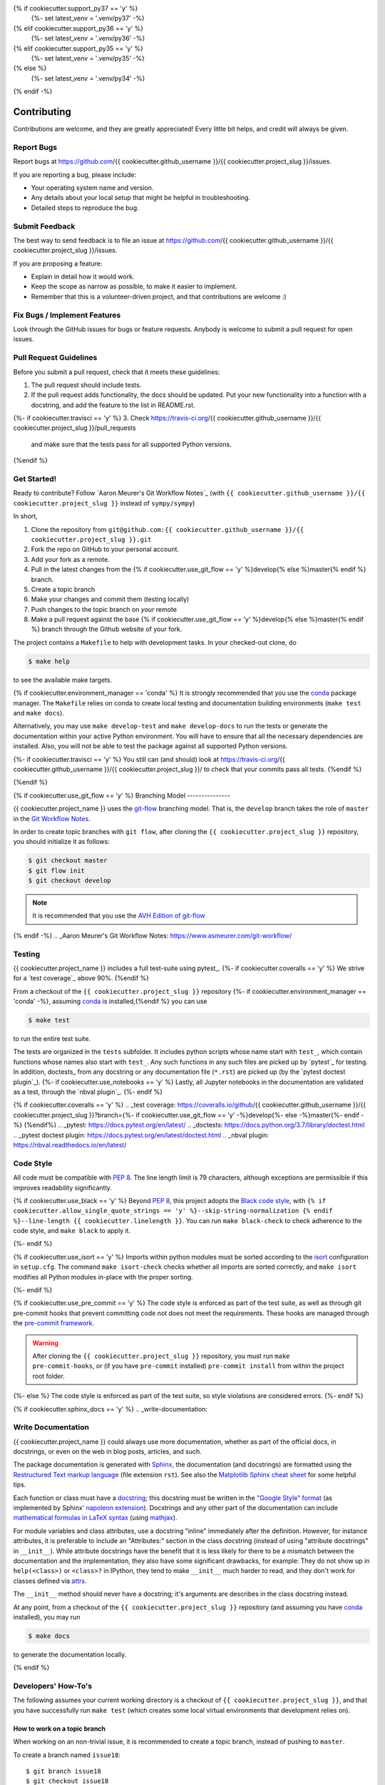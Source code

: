 .. highlight:: shell

{% if cookiecutter.support_py37 == 'y' %}
  {%- set latest_venv = '.venv/py37' -%}
{% elif cookiecutter.support_py36 == 'y' %}
  {%- set latest_venv = '.venv/py36' -%}
{% elif cookiecutter.support_py35 == 'y' %}
  {%- set latest_venv = '.venv/py35' -%}
{% else %}
  {%- set latest_venv = '.venv/py34' -%}
{% endif -%}

============
Contributing
============

Contributions are welcome, and they are greatly appreciated! Every little bit
helps, and credit will always be given.

Report Bugs
-----------

Report bugs at https://github.com/{{ cookiecutter.github_username }}/{{ cookiecutter.project_slug }}/issues.

If you are reporting a bug, please include:

* Your operating system name and version.
* Any details about your local setup that might be helpful in troubleshooting.
* Detailed steps to reproduce the bug.


Submit Feedback
---------------

The best way to send feedback is to file an issue at https://github.com/{{ cookiecutter.github_username }}/{{ cookiecutter.project_slug }}/issues.

If you are proposing a feature:

* Explain in detail how it would work.
* Keep the scope as narrow as possible, to make it easier to implement.
* Remember that this is a volunteer-driven project, and that contributions
  are welcome :)


Fix Bugs / Implement Features
-----------------------------

Look through the GitHub issues for bugs or feature requests. Anybody is welcome to submit a pull request for open issues.


Pull Request Guidelines
-----------------------

Before you submit a pull request, check that it meets these guidelines:

1. The pull request should include tests.
2. If the pull request adds functionality, the docs should be updated. Put
   your new functionality into a function with a docstring, and add the
   feature to the list in README.rst.
{%- if cookiecutter.travisci == 'y' %}
3. Check https://travis-ci.org/{{ cookiecutter.github_username }}/{{ cookiecutter.project_slug }}/pull_requests
   and make sure that the tests pass for all supported Python versions.
{%endif %}


Get Started!
------------

Ready to contribute? Follow `Aaron Meurer's Git Workflow Notes`_ (with ``{{ cookiecutter.github_username }}/{{ cookiecutter.project_slug }}`` instead of ``sympy/sympy``)

In short,

1. Clone the repository from ``git@github.com:{{ cookiecutter.github_username }}/{{ cookiecutter.project_slug }}.git``
2. Fork the repo on GitHub to your personal account.
3. Add your fork as a remote.
4. Pull in the latest changes from the {% if cookiecutter.use_git_flow == 'y' %}develop{% else %}master{% endif %} branch.
5. Create a topic branch
6. Make your changes and commit them (testing locally)
7. Push changes to the topic branch on *your* remote
8. Make a pull request against the base {% if cookiecutter.use_git_flow == 'y' %}develop{% else %}master{% endif %} branch through the Github website of your fork.

The project contains a ``Makefile`` to help with development tasks. In your checked-out clone, do

.. code-block:: console

    $ make help

to see the available make targets.

{% if cookiecutter.environment_manager == 'conda' %}
It is strongly recommended that you use the conda_ package manager. The
``Makefile`` relies on conda to create local testing and documentation building
environments (``make test`` and ``make docs``).

Alternatively, you may  use ``make develop-test`` and ``make develop-docs`` to
run the tests or generate the documentation within your active Python
environment. You will have to ensure that all the necessary dependencies are
installed. Also, you will not be able to test the package against all supported
Python versions.

{%- if cookiecutter.travisci == 'y' %}
You still can (and should) look at https://travis-ci.org/{{ cookiecutter.github_username }}/{{ cookiecutter.project_slug }}/ to check that your commits pass all tests.
{%endif %}

.. _conda: https://conda.io/docs/
{%endif %}

{% if cookiecutter.use_git_flow == 'y' %}
Branching Model
---------------

{{ cookiecutter.project_name }} uses the `git-flow`_ branching model. That is, the ``develop`` branch takes the role of ``master`` in the `Git Workflow Notes`_.

In order to create topic branches with ``git flow``, after cloning the  ``{{ cookiecutter.project_slug }}`` repository, you should initialize it as follows:

.. code-block:: console

    $ git checkout master
    $ git flow init
    $ git checkout develop


.. Note::

    It is recommended that you use the `AVH Edition of git-flow`_

.. _git-flow: https://github.com/nvie/gitflow#git-flow
.. _Git Workflow Notes: https://www.asmeurer.com/git-workflow/
.. _AVH Edition of git-flow: https://github.com/petervanderdoes/gitflow-avh
{% endif -%}
.. _Aaron Meurer's Git Workflow Notes:  https://www.asmeurer.com/git-workflow/

Testing
-------

{{ cookiecutter.project_name }} includes a full test-suite using pytest_.
{%- if cookiecutter.coveralls == 'y' %}
We strive for a `test coverage`_ above 90%.
{%endif %}

From a checkout of the ``{{ cookiecutter.project_slug }}`` repository {%- if cookiecutter.environment_manager == 'conda' -%}, assuming conda_ is installed,{%endif %} you can use

.. code-block:: console

    $ make test

to run the entire test suite.

The tests are organized in the ``tests`` subfolder. It includes python scripts
whose name start with ``test_``, which contain functions whose names also start
with ``test_``. Any such functions in any such files are picked up by `pytest`_
for testing. In addition, doctests_ from any docstring or any documentation
file (``*.rst``) are picked up (by the `pytest doctest plugin`_).
{%- if cookiecutter.use_notebooks == 'y' %}
Lastly, all Jupyter notebooks in the documentation are validated as a test,
through the `nbval plugin`_.
{%- endif %}

{% if cookiecutter.coveralls == 'y' %}
.. _test coverage: https://coveralls.io/github/{{ cookiecutter.github_username }}/{{ cookiecutter.project_slug }}?branch={%- if cookiecutter.use_git_flow == 'y' -%}develop{%- else -%}master{%- endif -%}
{%endif%}
.. _pytest: https://docs.pytest.org/en/latest/
.. _doctests: https://docs.python.org/3.7/library/doctest.html
.. _pytest doctest plugin: https://docs.pytest.org/en/latest/doctest.html
.. _nbval plugin: https://nbval.readthedocs.io/en/latest/


Code Style
----------

All code must be compatible with :pep:`8`. The line length limit
is 79 characters, although exceptions are permissible if this improves
readability significantly.

{% if cookiecutter.use_black == 'y' %}
Beyond :pep:`8`, this project adopts the `Black code style`_, with
``{% if cookiecutter.allow_single_quote_strings == 'y' %}--skip-string-normalization {% endif %}--line-length {{ cookiecutter.linelength }}``. You can
run ``make black-check`` to check adherence to the code style, and
``make black`` to apply it.

.. _Black code style: https://github.com/ambv/black/#the-black-code-style
{%- endif %}

{% if cookiecutter.use_isort == 'y' %}
Imports within python modules must be sorted according to the isort_
configuration in ``setup.cfg``. The command ``make isort-check`` checks whether
all imports are sorted correctly, and ``make isort`` modifies all Python
modules in-place with the proper sorting.

.. _isort: https://github.com/timothycrosley/isort#readme
{%- endif %}

{% if cookiecutter.use_pre_commit == 'y' %}
The code style is enforced as part of the test suite, as well as through git
pre-commit hooks that prevent committing code not does not meet the
requirements. These hooks are managed through the `pre-commit framework`_.

.. warning::
   After cloning the ``{{ cookiecutter.project_slug }}`` repository, you must run
   ``make pre-commit-hooks``, or (if you have ``pre-commit`` installed)
   ``pre-commit install`` from within the project root folder.

.. _pre-commit framework: https://pre-commit.com
{%- else %}
The code style is enforced as part of the test suite, so style violations are
considered errors.
{%- endif %}

{% if cookiecutter.sphinx_docs == 'y' %}
.. _write-documentation:

Write Documentation
-------------------

{{ cookiecutter.project_name }} could always use more documentation, whether
as part of the official docs, in docstrings, or even on the web in blog posts,
articles, and such.

The package documentation is generated with Sphinx_, the
documentation (and docstrings) are formatted using the
`Restructured Text markup language`_ (file extension ``rst``).
See also the `Matplotlib Sphinx cheat sheet`_ for some helpful tips.

Each function or class must have a docstring_; this docstring must
be written in the `"Google Style" format`_ (as implemented by
Sphinx' `napoleon extension`_). Docstrings and any other part of the
documentation can include `mathematical formulas in LaTeX syntax`_
(using mathjax_).

For module variables and class attributes, use a docstring "inline" immediately
after the definition. However, for instance attributes, it is preferable to include
an "Attributes:" section in the class docstring (instead of using "attribute
docstrings" in ``__init__``). While attribute docstrings have the benefit that
it is less likely for there to be a mismatch between the documentation and the
implementation, they also have some significant drawbacks, for example: They do
not show up in ``help(<class>)`` or ``<class>?`` in IPython, they tend to make
``__init__`` much harder to read, and they don't work for classes defined via
attrs_.

The ``__init__`` method should never have a docstring; it's arguments are
describes in the class docstring instead.

At any point, from a checkout of the ``{{ cookiecutter.project_slug }}`` repository (and
assuming you have conda_ installed), you may run

.. code-block:: console

    $ make docs

to generate the documentation locally.

.. _Sphinx: http://www.sphinx-doc.org/en/master/
.. _Restructured Text markup language: http://www.sphinx-doc.org/en/master/usage/restructuredtext/basics.html
.. _docstring: https://www.python.org/dev/peps/pep-0257/
.. _"Google Style" format: http://www.sphinx-doc.org/en/master/usage/extensions/example_google.html#example-google
.. _napoleon extension: http://www.sphinx-doc.org/en/master/usage/extensions/napoleon.html
.. _mathematical formulas in LaTeX syntax: http://www.sphinx-doc.org/en/1.6/ext/math.html
.. _mathjax: http://www.sphinx-doc.org/en/master/usage/extensions/math.html#module-sphinx.ext.mathjax
.. _BibTeX: https://sphinxcontrib-bibtex.readthedocs.io/en/latest/
.. _Matplotlib Sphinx cheat sheet: https://matplotlib.org/sampledoc/cheatsheet.html
.. _attrs: http://www.attrs.org
{% endif %}


Developers' How-To's
--------------------

The following assumes your current working directory is a checkout of
``{{ cookiecutter.project_slug }}``, and that you have successfully run ``make test`` (which creates
some local virtual environments that development relies on).

.. _how-to-work-on-a-topic-branch:

How to work on a topic branch
~~~~~~~~~~~~~~~~~~~~~~~~~~~~~

When working on an non-trivial issue, it is recommended to create a topic
branch, instead of pushing to ``master``.

To create a branch named ``issue18``::

    $ git branch issue18
    $ git checkout issue18

You can then make commits, and push them to Github to trigger Continuous Integration testing::

    $ git push origin issue18

It is ok to force-push on an issue branch

When you are done (the issue has been fixed), finish up by merging the topic
branch back into ``master``::

    $ git checkout master
    $ git merge --no-ff issue18

The ``--no-ff`` option is critical, so that an explicit merge commit is created.
Summarize the changes of the branch relative to ``master`` in the commit
message.

Then, you can push master and delete the topic branch both locally and on Github::

    $ git push origin master
    $ git push --delete origin issue18
    $ git branch -D issue18


Commit Message Guidelines
~~~~~~~~~~~~~~~~~~~~~~~~~

Write commit messages according to this template:

.. code-block:: none

    Short (50 chars or less) summary

    More detailed explanatory text. Wrap it to 72 characters. The blank
    line separating the summary from the body is critical (unless you omit
    the body entirely).

    Write your commit message in the imperative: "Fix bug" and not "Fixed
    bug" or "Fixes bug." This convention matches up with commit messages
    generated by commands like git merge and git revert.

    Further paragraphs come after blank lines.

    - Bullet points are okay, too.
    - Typically a hyphen or asterisk is used for the bullet, followed by a
      single space. Use a hanging indent.

A properly formed git commit subject line should always be able to complete the
sentence "If applied, this commit will <your subject line here>".


How to reference a Github issue in a commit message
~~~~~~~~~~~~~~~~~~~~~~~~~~~~~~~~~~~~~~~~~~~~~~~~~~~

Simply put e.g. ``#14`` anywhere in your commit message, and Github will
automatically link to your commit on the page for issue number 14.

You may also use something like ``Closes #14`` as the last line of your
commit message to automatically close the issue.
See `Closing issues using keywords`_ for details.

{% if cookiecutter.use_notebooks == 'y' %}
How to run a jupyter notebook server for working on notebooks in the docs
~~~~~~~~~~~~~~~~~~~~~~~~~~~~~~~~~~~~~~~~~~~~~~~~~~~~~~~~~~~~~~~~~~~~~~~~~

A notebook server that is isolated to the proper testing environment can be started via the Makefile::

    $ make jupter-notebook

This is equivalent to::

    $ {{ latest_venv }}/bin/jupyter notebook --config=/dev/null

You may run this with your own options, if you prefer. The
``--config=/dev/null`` guarantees that the notebook server is completely
isolated. Otherwise, configuration files from your home directly (see
`Jupyter’s Common Configuration system`_)  may influence the server. Of
course, if you know what you're doing, you may want this.

If you prefer, you may also use the newer jupyterlab::

    $ make jupter-lab


How to convert a notebook to a script for easier debugging
~~~~~~~~~~~~~~~~~~~~~~~~~~~~~~~~~~~~~~~~~~~~~~~~~~~~~~~~~~

Interactive debugging in notebooks is difficult. It becomes much easier if
you convert the notebook to a script first.  To convert a notebook to an
(I)Python script and run it with automatic debugging, execute e.g.::

    $ {{ latest_venv }}/bin/jupyter nbconvert --to=python --stdout docs/tutorial.ipynb > debug.py
    $ {{ latest_venv }}/bin/ipython --pdb debug.py

You can then also set a manual breakpoint by inserting the following line anywhere in the code::

    from IPython.terminal.debugger import set_trace; set_trace() # DEBUG

How to make ``git diff`` work for notebooks
~~~~~~~~~~~~~~~~~~~~~~~~~~~~~~~~~~~~~~~~~~~

Install nbdime_ and run ``nbdime config-git --enable --global`` to `enable the git integration`_.

.. _nbdime: https://nbdime.readthedocs.io/en/latest/index.html
.. _enable the git integration: https://nbdime.readthedocs.io/en/latest/index.html#git-integration-quickstart

{%- endif %}

How to commit failing tests{%- if cookiecutter.use_notebooks == 'y' %} or notebooks{%- endif %}
~~~~~~~~~~~~~~~~~~~~~~~~~~~{%- if cookiecutter.use_notebooks == 'y' %}~~~~~~~~~~~~~{%- endif %}

The test-suite on the ``master`` branch should always pass without error. If you
would like to commit any example notebooks or tests that currently fail, as a
form of `test-driven development`_, you have two options:

*   Push onto a topic branch (which are allowed to have failing tests), see
    :ref:`how-to-work-on-a-topic-branch`. The failing tests can then be fixed by
    adding commits to the same branch.

*   Mark the test as failing. For normal tests, add a decorator::

        @pytest.mark.xfail

    See the `pytest documentation on skip and xfail`_ for details.

{% if cookiecutter.use_notebooks == 'y' %}
    For notebooks, the equivalent to the decorator is to add a comment to the
    first line of the failing cell, either::

        # NBVAL_RAISES_EXCEPTION

    (preferably), or::

        # NBVAL_SKIP

    (this may affect subsequent cells, as the marked cell is not executed at all).
    See the `documentation of the nbval pluging on skipping and exceptions`_ for details.
{%- endif %}

How to run a subset of tests
~~~~~~~~~~~~~~~~~~~~~~~~~~~~

To run e.g. only the tests defined in ``tests/test_{{ cookiecutter.project_slug }}.py``, use::

    $ ./{{ latest_venv }}/bin/pytest tests/test_{{ cookiecutter.project_slug }}.py

See the `pytest test selection docs`_ for details.

How to run only as single test
~~~~~~~~~~~~~~~~~~~~~~~~~~~~~~

Decorate the test with e.g. ``@pytest.mark.xxx``, and then run, e.g::

    $ ./{{ latest_venv }}/bin/pytest -m xxx tests/

See the `pytest documentation on markers`_ for details.

How to run only the doctests
~~~~~~~~~~~~~~~~~~~~~~~~~~~~

Run the following::

$ ./{{ latest_venv }}/bin/pytest --doctest-modules src

How to go into an interactive debugger
~~~~~~~~~~~~~~~~~~~~~~~~~~~~~~~~~~~~~~

Optionally, install the `pdbpp` package into the testing environment, for a
better experience::

    $ ./{{ latest_venv }}/bin/python -m pip install pdbpp

Then:

- before the line where you went to enter the debugger, insert a line::

    from IPython.terminal.debugger import set_trace; set_trace() # DEBUG

- Run ``pytest`` with the option ``-s``, e.g.::

    $ ./{{ latest_venv }}/bin/pytest -m xxx -s tests/

You may also see the `pytest documentation on automatic debugging`_.

.. _Jupyter’s Common Configuration system: https://jupyter-notebook.readthedocs.io/en/stable/config_overview.html#jupyter-s-common-configuration-system
.. _Closing issues using keywords: https://help.github.com/articles/closing-issues-using-keywords/
.. _pytest test selection docs: https://docs.pytest.org/en/latest/usage.html#specifying-tests-selecting-tests
.. _pytest documentation on markers: https://docs.pytest.org/en/latest/example/markers.html
.. _pytest documentation on automatic debugging: https://docs.pytest.org/en/latest/usage.html#dropping-to-pdb-python-debugger-on-failures
.. _test-driven development: https://en.wikipedia.org/wiki/Test-driven_development
.. _pytest documentation on skip and xfail: https://docs.pytest.org/en/latest/skipping.html
.. _documentation of the nbval pluging on skipping and exceptions: https://nbval.readthedocs.io/en/latest/#Skipping-specific-cells
